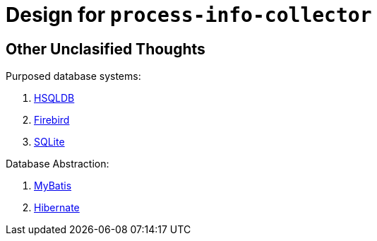 = Design for `process-info-collector`

== Other Unclasified Thoughts

Purposed database systems:

. link:http://hsqldb.org/index.html[HSQLDB]
. link:https://firebirdsql.org/en/start/[Firebird]
. link:https://sqlite.org[SQLite]

Database Abstraction:

. link:https://mybatis.org/[MyBatis]
. link:https://hibernate.org/[Hibernate]
